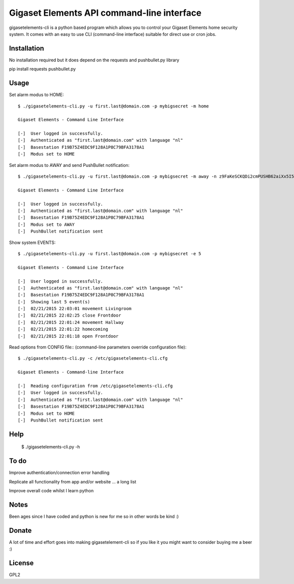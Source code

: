 Gigaset Elements API command-line interface
==========

gigasetelements-cli is a python based program which allows you to control your Gigaset Elements home security system.
It comes with an easy to use CLI (command-line interface) suitable for direct use or cron jobs.

.. image:: http://blog.gigaset.com/wp-content/uploads/2014/05/Gigaset-elements-starter-kit.png
    :target: https://www.gigaset-elements.com


Installation
-----
No installation required but it does depend on the requests and pushbullet.py library

pip install requests pushbullet.py


Usage
-----
Set alarm modus to HOME::

    $ ./gigasetelements-cli.py -u first.last@domain.com -p mybigsecret -m home
  
    Gigaset Elements - Command Line Interface

    [-]  User logged in successfully.
    [-]  Authenticated as "first.last@domain.com" with language "nl"
    [-]  Basestation F19B75Z4EDC9F128A1P8C79BFA3178A1
    [-]  Modus set to HOME

Set alarm modus to AWAY and send PushBullet notification::

    $ ./gigasetelements-cli.py -u first.last@domain.com -p mybigsecret -m away -n z9FaKeSCKQDi2cmPUSHB62aiXx5I57eiujTOKENfS34
  
    Gigaset Elements - Command Line Interface

    [-]  User logged in successfully.
    [-]  Authenticated as "first.last@domain.com" with language "nl"
    [-]  Basestation F19B75Z4EDC9F128A1P8C79BFA3178A1
    [-]  Modus set to AWAY
    [-]  PushBullet notification sent

Show system EVENTS::

    $ ./gigasetelements-cli.py -u first.last@domain.com -p mybigsecret -e 5
  
    Gigaset Elements - Command Line Interface

    [-]  User logged in successfully.
    [-]  Authenticated as "first.last@domain.com" with language "nl"
    [-]  Basestation F19B75Z4EDC9F128A1P8C79BFA3178A1
    [-]  Showing last 5 event(s)
    [-]  02/21/2015 22:03:01 movement Livingroom  
    [-]  02/21/2015 22:02:25 close Frontdoor
    [-]  02/21/2015 22:01:24 movement Hallway
    [-]  02/21/2015 22:01:22 homecoming
    [-]  02/21/2015 22:01:18 open Frontdoor   

Read options from CONFIG file:: (command-line parameters override configuration file)::

    $ ./gigasetelements-cli.py -c /etc/gigasetelements-cli.cfg
  
    Gigaset Elements - Command-line Interface

    [-]  Reading configuration from /etc/gigasetelements-cli.cfg
    [-]  User logged in successfully.
    [-]  Authenticated as "first.last@domain.com" with language "nl"
    [-]  Basestation F19B75Z4EDC9F128A1P8C79BFA3178A1
    [-]  Modus set to HOME
    [-]  PushBullet notification sent


Help
-----

    $ ./gigasetelements-cli.py -h
  
	
To do
-----
Improve authentication/connection error handling

Replicate all functionality from app and/or website ... a long list

Improve overall code whilst I learn python


Notes
-----
Been ages since I have coded and python is new for me so in other words be kind :)


Donate
-----
A lot of time and effort goes into making gigasetelement-cli so if you like it you might want to consider buying me a beer :)

.. image:: http://www.paypal.com/en_US/i/btn/x-click-but04.gif
    :target: https://www.paypal.com/cgi-bin/webscr?cmd=_donations&business=FETZ23LK5UH2J&item_number=gigasetelement%2dcli&currency_code=EUR 
    :alt: Donate via PayPal

	
License
-------
GPL2
